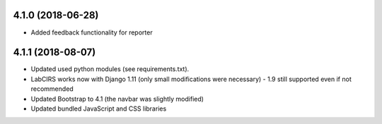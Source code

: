4.1.0 (2018-06-28)
------------------

* Added feedback functionality for reporter

4.1.1 (2018-08-07)
------------------

* Updated used python modules (see requirements.txt).
* LabCIRS works now with Django 1.11 (only small modifications were necessary) - 1.9 still supported even if not recommended
* Updated Bootstrap to 4.1 (the navbar was slightly modified)
* Updated bundled JavaScript and CSS libraries
